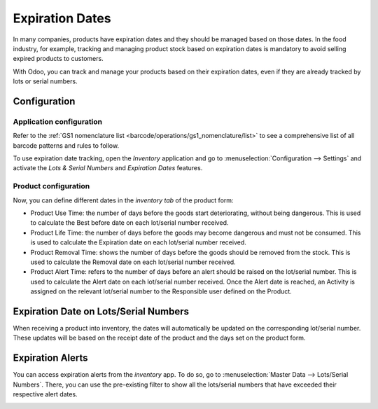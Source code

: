 ================
Expiration Dates
================

In many companies, products have expiration dates and they should be managed based on those dates.
In the food industry, for example, tracking and managing product stock based on expiration dates is
mandatory to avoid selling expired products to customers.

With Odoo, you can track and manage your products based on their expiration dates, even if they are
already tracked by lots or serial numbers.

Configuration
=============

Application configuration
-------------------------

Refer to the :ref:`GS1 nomenclature list <barcode/operations/gs1_nomenclature/list>` to
see a comprehensive list of all barcode patterns and rules to follow.

To use expiration date tracking, open the *Inventory* application and go to
:menuselection:`Configuration --> Settings` and activate the *Lots & Serial Numbers* and *Expiration
Dates* features.

.. image:: expiration_dates/expiration_dates_01.png
   :align: center

Product configuration
---------------------

Now, you can define different dates in the *inventory tab* of the product form:

- Product Use Time: the number of days before the goods start deteriorating, without being
  dangerous. This is used to calculate the Best before date on each lot/serial number received.
- Product Life Time: the number of days before the goods may become dangerous and must not be
  consumed. This is used to calculate the Expiration date on each lot/serial number received.
- Product Removal Time: shows the number of days before the goods should be removed from the stock.
  This is used to calculate the Removal date on each lot/serial number received.
- Product Alert Time: refers to the number of days before an alert should be raised on the
  lot/serial number. This is used to calculate the Alert date on each lot/serial number received.
  Once the Alert date is reached, an Activity is assigned on the relevant lot/serial number to the
  Responsible user defined on the Product.

.. image:: expiration_dates/expiration_dates_02.png
   :align: center

Expiration Date on Lots/Serial Numbers
======================================

When receiving a product into inventory, the dates will automatically be updated on the
corresponding lot/serial number. These updates will be based on the receipt date of the product and
the days set on the product form.

.. image:: expiration_dates/expiration_dates_03.png
   :align: center

.. image:: expiration_dates/expiration_dates_04.png
   :align: center

Expiration Alerts
=================

You can access expiration alerts from the *inventory* app. To do so, go to :menuselection:`Master
Data --> Lots/Serial Numbers`. There, you can use the pre-existing filter to show all the
lots/serial numbers that have exceeded their respective alert dates.

.. image:: expiration_dates/expiration_dates_05.png
   :align: center
